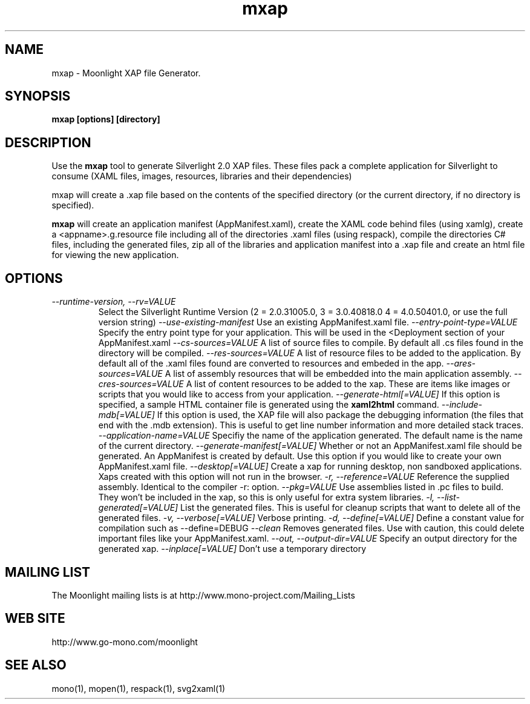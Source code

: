 .TH "mxap" 1
.SH NAME
mxap \- Moonlight XAP file Generator.
.SH SYNOPSIS
.B mxap [options] [directory]
.SH DESCRIPTION
Use the 
.B mxap 
tool to generate Silverlight 2.0 XAP files.  These files pack a
complete application for Silverlight to consume (XAML files, images,
resources, libraries and their dependencies)
.PP
mxap will create a .xap file based on the contents of the specified
directory (or the current directory, if no directory is specified).
.PP
.B mxap 
will create an application manifest (AppManifest.xaml), create the
XAML code behind files (using xamlg), create a <appname>.g.resource
file including all of the directories .xaml files (using respack),
compile the directories C# files, including the generated files, zip
all of the libraries and application manifest into a .xap file and
create an html file for viewing the new application.
.SH OPTIONS
.TP
.I \-\-runtime-version, \-\-rv=VALUE
Select the Silverlight Runtime Version (2 = 2.0.31005.0, 3 =
3.0.40818.0 4 = 4.0.50401.0, or use the full version string)
.I \-\-use-existing\-manifest
Use an existing AppManifest.xaml file.
.I \-\-entry\-point\-type=VALUE
Specify the entry point type for your application. This will be used
in the <Deployment section of your AppManifest.xaml
.I \-\-cs\-sources=VALUE
A list of source files to compile. By default all .cs files found in
the directory will be compiled.
.I \-\-res\-sources=VALUE
A list of resource files to be added to the application. By default
all of the .xaml files found are converted to resources and embeded in
the app.
.I \-\-ares\-sources=VALUE
A list of assembly resources that will be embedded into the main
application assembly.
.I \-\-cres\-sources=VALUE
A list of content resources to be added to the xap. These are
items like images or scripts that you would like to access from your
application.
.I \-\-generate\-html[=VALUE]
If this option is specified, a sample HTML container file is generated
using the 
.B xaml2html
command.                             
.I \-\-include\-mdb[=VALUE]
If this option is used, the XAP file will also package the debugging
information (the files that end with the .mdb extension).  This is
useful to get line number information and more detailed stack traces. 
.I \-\-application\-name=VALUE
Specifiy the name of the application generated. The default name is
the name of the current directory.
.I \-\-generate\-manifest[=VALUE]
Whether or not an AppManifest.xaml file should be generated. An
AppManifest is created by default. Use this option if you would like
to create your own AppManifest.xaml file.
.I \-\-desktop[=VALUE]
Create a xap for running desktop, non sandboxed applications. Xaps
created with this option will not run in the browser.
.I  \-r, \-\-reference=VALUE
Reference the supplied assembly. Identical to the compiler -r: option.
.I \-\-pkg=VALUE
Use assemblies listed in .pc files to build. They won't be included in
the xap, so this is only useful for extra system libraries.
.I \-l, \-\-list-generated[=VALUE]
List the generated files. This is useful for cleanup scripts that want
to delete all of the generated files.
.I \-v, \-\-verbose[=VALUE]
Verbose printing.
.I \-d, \-\-define[=VALUE]
Define a constant value for compilation such as --define=DEBUG
.I \-\-clean
Removes generated files. Use with caution, this could delete important
files like your AppManifest.xaml.
.I \-\-out, \-\-output\-dir=VALUE
Specify an output directory for the generated xap.
.I \-\-inplace[=VALUE]
Don't use a temporary directory
.SH MAILING LIST
The Moonlight mailing lists is at
http://www.mono-project.com/Mailing_Lists
.SH WEB SITE
http://www.go-mono.com/moonlight
.SH SEE ALSO
mono(1), mopen(1), respack(1), svg2xaml(1)


